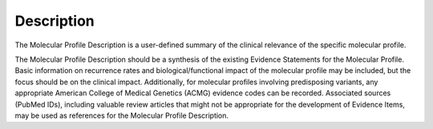 Description
=======
The Molecular Profile Description is a user-defined summary of the clinical relevance of the specific molecular profile.

The Molecular Profile Description should be a synthesis of the existing Evidence Statements for the Molecular Profile. Basic information on recurrence rates and biological/functional impact of the molecular profile may be included, but the focus should be on the clinical impact. Additionally, for molecular profiles involving predisposing variants, any appropriate American College of Medical Genetics (ACMG) evidence codes can be recorded. Associated sources (PubMed IDs), including valuable review articles that might not be appropriate for the development of Evidence Items, may be used as references for the Molecular Profile Description.

